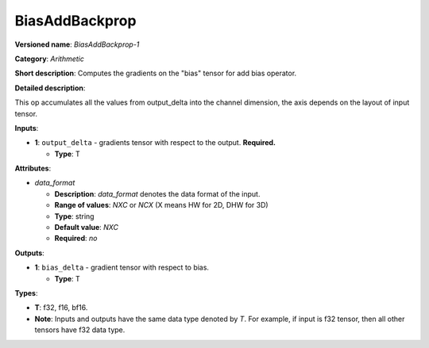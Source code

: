 .. SPDX-FileCopyrightText: 2020-2021 Intel Corporation
..
.. SPDX-License-Identifier: CC-BY-4.0

---------------
BiasAddBackprop
---------------

**Versioned name**: *BiasAddBackprop-1*

**Category**: *Arithmetic*

**Short description**: Computes the gradients on the "bias" tensor for add bias
operator.

**Detailed description**:

This op accumulates all the values from output_delta into the channel dimension,
the axis depends on the layout of input tensor.

**Inputs**:

* **1**: ``output_delta`` - gradients tensor with respect to the output.
  **Required.**
  
  * **Type**: T

**Attributes**:

* *data_format*

  * **Description**: *data_format* denotes the data format of the input.
  * **Range of values**: *NXC* or *NCX* (X means HW for 2D, DHW for 3D)
  * **Type**: string
  * **Default value**: *NXC*
  * **Required**: *no*

**Outputs**:

* **1**: ``bias_delta`` - gradient tensor with respect to bias.
  
  * **Type**: T

**Types**:

* **T**: f32, f16, bf16.
* **Note**: Inputs and outputs have the same data type denoted by *T*. For
  example, if input is f32 tensor, then all other tensors have f32 data type.
